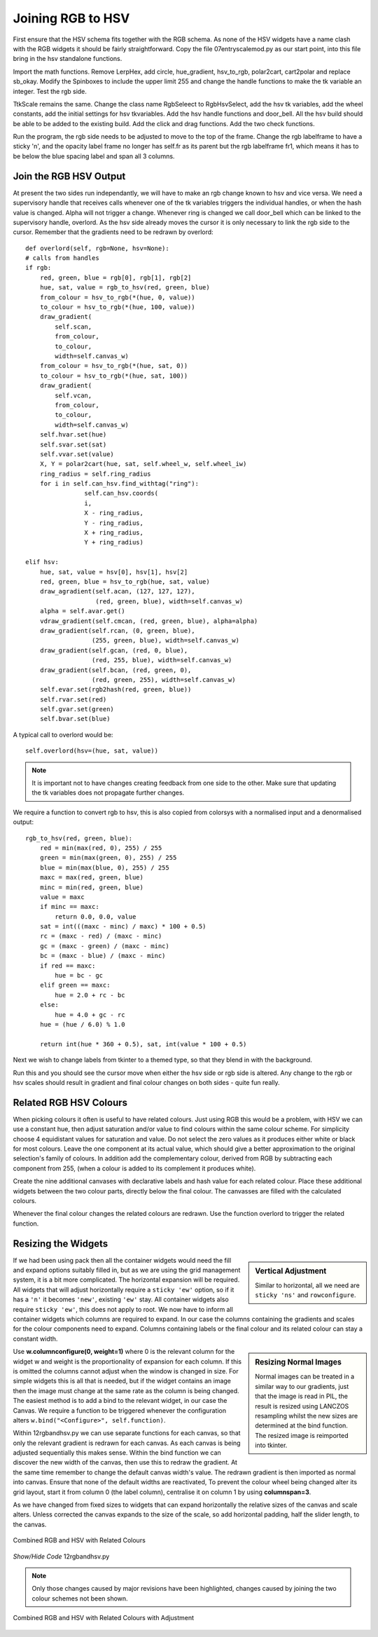 ==================
Joining RGB to HSV
==================

.. figure :: ../figures/combinedrgbhsv.webp
    :width: 509
    :height: 341 
    :alt: combined rgb and hsv
    :align: center

First ensure that the HSV schema fits together with the RGB schema. As none 
of the HSV widgets have a name clash with the RGB widgets it should be 
fairly straightforward. Copy the file 07entryscalemod.py as our start point,
into this file bring in the hsv standalone functions.

Import the math functions. Remove LerpHex, add circle, hue_gradient, 
hsv_to_rgb, polar2cart, cart2polar and replace sb_okay. Modify the Spinboxes 
to include the upper limit 255 and change the handle functions to make the 
tk variable an integer. Test the rgb side.

TtkScale remains the same. Change the class name RgbSeleect to RgbHsvSelect,
add the hsv tk variables, add the wheel constants, add the initial settings 
for hsv tkvariables. Add the hsv handle functions and door_bell. All the
hsv build should be able to be added to the existing build. Add the click 
and drag functions. Add the two check functions. 

Run the program, the rgb side needs to be adjusted to move to the top of
the frame. Change the rgb labelframe to have a sticky 'n', and the opacity 
label frame no longer has self.fr as its parent but the rgb labelframe fr1,
which means it has to be below the blue spacing label and span all 3 
columns.

Join the RGB HSV Output
-----------------------

At present the two sides run independantly, we will have to make an rgb 
change known to hsv and vice versa. We need a supervisory handle that 
receives calls whenever one of the tk variables triggers the
individual handles, or when the hash value is changed. Alpha will not 
trigger a change. Whenever ring is changed we call door_bell which can be
linked to the supervisory handle, overlord. As the hsv side already moves 
the cursor it is only necessary to link the rgb side to the cursor. Remember
that the gradients need to be redrawn by overlord::

        def overlord(self, rgb=None, hsv=None):
        # calls from handles
        if rgb:
            red, green, blue = rgb[0], rgb[1], rgb[2]
            hue, sat, value = rgb_to_hsv(red, green, blue)
            from_colour = hsv_to_rgb(*(hue, 0, value))
            to_colour = hsv_to_rgb(*(hue, 100, value))
            draw_gradient(
                self.scan,
                from_colour,
                to_colour,
                width=self.canvas_w)
            from_colour = hsv_to_rgb(*(hue, sat, 0))
            to_colour = hsv_to_rgb(*(hue, sat, 100))
            draw_gradient(
                self.vcan,
                from_colour,
                to_colour,
                width=self.canvas_w)
            self.hvar.set(hue)
            self.svar.set(sat)
            self.vvar.set(value)
            X, Y = polar2cart(hue, sat, self.wheel_w, self.wheel_iw)
            ring_radius = self.ring_radius
            for i in self.can_hsv.find_withtag("ring"):
                        self.can_hsv.coords(
                        i,
                        X - ring_radius,
                        Y - ring_radius,
                        X + ring_radius,
                        Y + ring_radius)
            
        elif hsv:
            hue, sat, value = hsv[0], hsv[1], hsv[2]
            red, green, blue = hsv_to_rgb(hue, sat, value)
            draw_agradient(self.acan, (127, 127, 127),
                           (red, green, blue), width=self.canvas_w)
            alpha = self.avar.get()
            vdraw_gradient(self.cmcan, (red, green, blue), alpha=alpha)
            draw_gradient(self.rcan, (0, green, blue),
                          (255, green, blue), width=self.canvas_w)
            draw_gradient(self.gcan, (red, 0, blue),
                          (red, 255, blue), width=self.canvas_w)
            draw_gradient(self.bcan, (red, green, 0),
                          (red, green, 255), width=self.canvas_w)
            self.evar.set(rgb2hash(red, green, blue))
            self.rvar.set(red)
            self.gvar.set(green)
            self.bvar.set(blue)

A typical call to overlord would be::

    self.overlord(hsv=(hue, sat, value))

.. note:: It is important not to have changes creating feedback from 
    one side to the other. Make sure that updating the tk 
    variables does not propagate further changes. 

We require a function to convert rgb to hsv, this is also copied from 
colorsys with a normalised input and a denormalised output::

    rgb_to_hsv(red, green, blue):
        red = min(max(red, 0), 255) / 255
        green = min(max(green, 0), 255) / 255
        blue = min(max(blue, 0), 255) / 255
        maxc = max(red, green, blue)
        minc = min(red, green, blue)
        value = maxc
        if minc == maxc:
            return 0.0, 0.0, value
        sat = int(((maxc - minc) / maxc) * 100 + 0.5)
        rc = (maxc - red) / (maxc - minc)
        gc = (maxc - green) / (maxc - minc)
        bc = (maxc - blue) / (maxc - minc)
        if red == maxc:
            hue = bc - gc
        elif green == maxc:
            hue = 2.0 + rc - bc
        else:
            hue = 4.0 + gc - rc
        hue = (hue / 6.0) % 1.0
        
        return int(hue * 360 + 0.5), sat, int(value * 100 + 0.5)

Next we wish to change labels from tkinter to a themed type, so that they 
blend in with the background. 

Run this and you should see the cursor move when either the hsv side or rgb
side is altered. Any change to the rgb or hsv scales should result in 
gradient and final colour changes on both sides - quite fun really.

Related RGB HSV Colours
-----------------------

When picking colours it often is useful to have related colours. Just using 
RGB this would be a problem, with HSV we can use a constant hue, then adjust
saturation and/or value to find colours within the same colour scheme. For
simplicity choose 4 equidistant values for saturation and value. Do not select 
the zero values as it produces either white or black for most colours. Leave 
the one component at its actual value, which should give a better 
approximation to the original selection's family of colours. In addition add
the complementary colour, derived from RGB by subtracting each component from
255, (when a colour is added to its complement it produces white).

Create the nine additional canvases with declarative labels and hash value
for each related colour. Place these additional widgets between the two colour
parts, directly below the final colour. The canvasses are filled with the 
calculated colours.

Whenever the final colour changes the related colours are redrawn. Use the 
function overlord to trigger the related function. 

Resizing the Widgets
--------------------

.. sidebar:: Vertical Adjustment

    Similar to horizontal, all we need are ``sticky 'ns'`` and ``rowconfigure``.

If we had been using pack then all the container widgets would need the fill
and expand options suitably filled in, but as we are using the grid management
system, it is a bit more complicated. The horizontal expansion will be 
required. All widgets that will adjust horizontally require a ``sticky 'ew'``
option, so if it has a ``'n'`` it becomes ``'new'``, existing ``'ew'`` stay.
All container widgets also require ``sticky 'ew'``, this does not apply to 
root. We now have to inform all container widgets which columns are required
to expand. In our case the columns containing the gradients and scales for
the colour components need to expand. Columns containing labels or the final
colour and its related colour can stay a constant width. 

.. sidebar:: Resizing Normal Images

    Normal images can be treated in a similar way to our gradients, just that
    the image is read in PIL, the result is resized using LANCZOS 
    resampling whilst the new sizes are determined at the bind function. The
    resized image is reimported into tkinter. 

Use **w.columnconfigure(0, weight=1)** where 0 is the relevant column for the
widget w and weight is the proportionality of expansion for each column. If 
this is omitted the columns cannot adjust when the window is changed in size.
For simple widgets this is all that is needed, but if the widget contains an
image then the image must change at the same rate as the column is being 
changed. The easiest method is to add a bind to the relevant widget, in our
case the Canvas. We require a function to be triggered whenever the 
configuration alters ``w.bind("<Configure>", self.function)``. 

Within 12rgbandhsv.py we can use separate functions for each canvas, so that 
only the relevant gradient is redrawn for each canvas. As each canvas is being 
adjusted sequentially this makes sense. Within the bind function we can 
discover the new width of the canvas, then use this to redraw the gradient.
At the same time remember to change the default canvas width's value. The 
redrawn gradient is then imported as normal into canvas. Ensure that none
of the default widths are reactivated, To prevent the colour wheel being 
changed alter its grid layout, start it from column 0 (the label column), 
centralise it on column 1 by using **columnspan=3**.

As we have changed from fixed sizes to widgets that can expand horizontally
the relative sizes of the canvas and scale alters. Unless corrected
the canvas expands to the size of the scale, 
so add horizontal padding, half the slider length, to the canvas.

.. figure :: ../figures/hsv_related.webp
    :width: 516
    :height: 342 
    :alt: combined rgb and hsv with related colours
    :align: center
    
    Combined RGB and HSV with Related Colours

.. container:: toggle

    .. container:: header

        *Show/Hide Code* 12rgbandhsv.py

    .. literalinclude:: ../examples/colours/12rgbandhsv.py
        :emphasize-lines: 6,118,146,176,565,677,700,723,769,799,820,840,842,
            859-907,909,929-945,947,954-959,961,968-973,975,982-987,989,
            996-1001,1003,1010-1012,1014,1021-1028,1030,1037-1044,1051,1059,
            1081,1101,1133-1156,1178,1202,1210,1232,1241,1276,1524,1527-1528,
            634,1057,1079,1099,1176,1208,1230,1250

.. note:: Only those changes caused by major revisions have been highlighted,
        changes caused by joining the two colour schemes not been shown.

.. figure :: ../figures/hsv_related_adjusted.webp
    :width: 516
    :height: 342 
    :alt: combined rgb and hsv with related colours after adjustment
    :align: center
    
    Combined RGB and HSV with Related Colours with Adjustment
